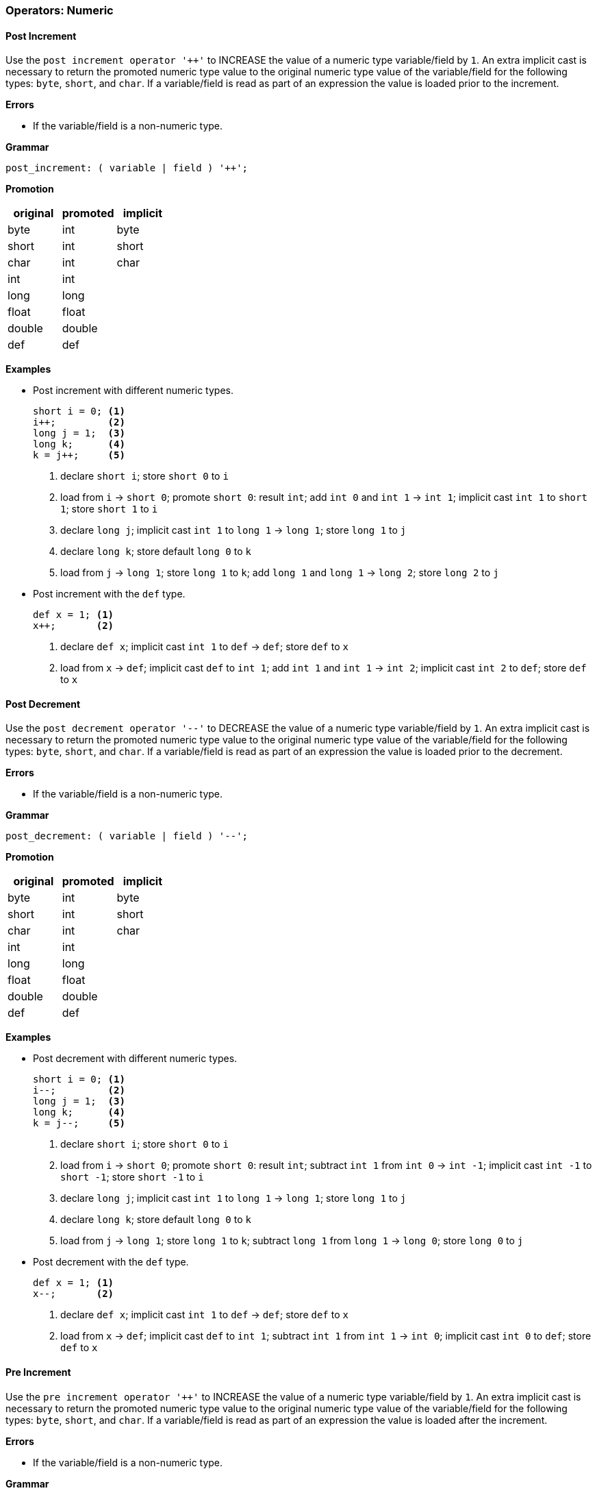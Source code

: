 [[painless-operators-numeric]]
=== Operators: Numeric

[[post-increment-operator]]
==== Post Increment

Use the `post increment operator '++'` to INCREASE the value of a numeric type
variable/field by `1`. An extra implicit cast is necessary to return the
promoted numeric type value to the original numeric type value of the
variable/field for the following types: `byte`, `short`, and `char`. If a
variable/field is read as part of an expression the value is loaded prior to the
increment.

*Errors*

* If the variable/field is a non-numeric type.

*Grammar*

[source,ANTLR4]
----
post_increment: ( variable | field ) '++';
----

*Promotion*

[options="header",cols="<1,<1,<1"]
|====
| original | promoted | implicit
| byte     | int      | byte
| short    | int      | short
| char     | int      | char
| int      | int      |
| long     | long     |
| float    | float    |
| double   | double   |
| def      | def      |
|====

*Examples*

* Post increment with different numeric types.
+
[source,Painless]
----
short i = 0; <1>
i++;         <2>
long j = 1;  <3>
long k;      <4>
k = j++;     <5>
----
+
<1> declare `short i`;
    store `short 0` to `i`
<2> load from `i` -> `short 0`;
    promote `short 0`: result `int`;
    add `int 0` and `int 1` -> `int 1`;
    implicit cast `int 1` to `short 1`;
    store `short 1` to `i`
<3> declare `long j`;
    implicit cast `int 1` to `long 1` -> `long 1`;
    store `long 1` to `j`
<4> declare `long k`;
    store default `long 0` to `k`
<5> load from `j` -> `long 1`;
    store `long 1` to `k`;
    add `long 1` and `long 1` -> `long 2`;
    store `long 2` to `j`
+
* Post increment with the `def` type.
+
[source,Painless]
----
def x = 1; <1>
x++;       <2>
----
+
<1> declare `def x`;
    implicit cast `int 1` to `def` -> `def`;
    store `def` to `x`
<2> load from `x` -> `def`;
    implicit cast `def` to `int 1`;
    add `int 1` and `int 1` -> `int 2`;
    implicit cast `int 2` to `def`;
    store `def` to `x`

[[post-decrement-operator]]
==== Post Decrement

Use the `post decrement operator '--'` to DECREASE the value of a numeric type
variable/field by `1`. An extra implicit cast is necessary to return the
promoted numeric type value to the original numeric type value of the
variable/field for the following types: `byte`, `short`, and `char`. If a
variable/field is read as part of an expression the value is loaded prior to
the decrement.

*Errors*

* If the variable/field is a non-numeric type.

*Grammar*

[source,ANTLR4]
----
post_decrement: ( variable | field ) '--';
----

*Promotion*

[options="header",cols="<1,<1,<1"]
|====
| original | promoted | implicit
| byte     | int      | byte
| short    | int      | short
| char     | int      | char
| int      | int      |
| long     | long     |
| float    | float    |
| double   | double   |
| def      | def      |
|====

*Examples*

* Post decrement with different numeric types.
+
[source,Painless]
----
short i = 0; <1>
i--;         <2>
long j = 1;  <3>
long k;      <4>
k = j--;     <5>
----
+
<1> declare `short i`;
    store `short 0` to `i`
<2> load from `i` -> `short 0`;
    promote `short 0`: result `int`;
    subtract `int 1` from `int 0` -> `int -1`;
    implicit cast `int -1` to `short -1`;
    store `short -1` to `i`
<3> declare `long j`;
    implicit cast `int 1` to `long 1` -> `long 1`;
    store `long 1` to `j`
<4> declare `long k`;
    store default `long 0` to `k`
<5> load from `j` -> `long 1`;
    store `long 1` to `k`;
    subtract `long 1` from `long 1` -> `long 0`;
    store `long 0` to `j`
+
* Post decrement with the `def` type.
+
[source,Painless]
----
def x = 1; <1>
x--;       <2>
----
+
<1> declare `def x`;
    implicit cast `int 1` to `def` -> `def`;
    store `def` to `x`
<2> load from `x` -> `def`;
    implicit cast `def` to `int 1`;
    subtract `int 1` from `int 1` -> `int 0`;
    implicit cast `int 0` to `def`;
    store `def` to `x`

[[pre-increment-operator]]
==== Pre Increment

Use the `pre increment operator '++'` to INCREASE the value of a numeric type
variable/field by `1`. An extra implicit cast is necessary to return the
promoted numeric type value to the original numeric type value of the
variable/field for the following types: `byte`, `short`, and `char`. If a
variable/field is read as part of an expression the value is loaded after the
increment.

*Errors*

* If the variable/field is a non-numeric type.

*Grammar*

[source,ANTLR4]
----
pre_increment: '++' ( variable | field );
----

*Promotion*

[options="header",cols="<1,<1,<1"]
|====
| original | promoted | implicit
| byte     | int      | byte
| short    | int      | short
| char     | int      | char
| int      | int      |
| long     | long     |
| float    | float    |
| double   | double   |
| def      | def      |
|====

*Examples*

* Pre increment with different numeric types.
+
[source,Painless]
----
short i = 0; <1>
++i;         <2>
long j = 1;  <3>
long k;      <4>
k = ++j;     <5>
----
+
<1> declare `short i`;
    store `short 0` to `i`
<2> load from `i` -> `short 0`;
    promote `short 0`: result `int`;
    add `int 0` and `int 1` -> `int 1`;
    implicit cast `int 1` to `short 1`;
    store `short 1` to `i`
<3> declare `long j`;
    implicit cast `int 1` to `long 1` -> `long 1`;
    store `long 1` to `j`
<4> declare `long k`;
    store default `long 0` to `k`
<5> load from `j` -> `long 1`;
    add `long 1` and `long 1` -> `long 2`;
    store `long 2` to `j`;
    store `long 2` to `k`
+
* Pre increment with the `def` type.
+
[source,Painless]
----
def x = 1; <1>
++x;       <2>
----
+
<1> declare `def x`;
    implicit cast `int 1` to `def` -> `def`;
    store `def` to `x`
<2> load from `x` -> `def`;
    implicit cast `def` to `int 1`;
    add `int 1` and `int 1` -> `int 2`;
    implicit cast `int 2` to `def`;
    store `def` to `x`

[[pre-decrement-operator]]
==== Pre Decrement

Use the `pre decrement operator '--'` to DECREASE the value of a numeric type
variable/field by `1`. An extra implicit cast is necessary to return the
promoted numeric type value to the original numeric type value of the
variable/field for the following types: `byte`, `short`, and `char`. If a
variable/field is read as part of an expression the value is loaded after the
decrement.

*Errors*

* If the variable/field is a non-numeric type.

*Grammar*

[source,ANTLR4]
----
pre_increment: '--' ( variable | field );
----

*Promotion*

[options="header",cols="<1,<1,<1"]
|====
| original | promoted | implicit
| byte     | int      | byte
| short    | int      | short
| char     | int      | char
| int      | int      |
| long     | long     |
| float    | float    |
| double   | double   |
| def      | def      |
|====

*Examples*

* Pre decrement with different numeric types.
+
[source,Painless]
----
short i = 0; <1>
--i;         <2>
long j = 1;  <3>
long k;      <4>
k = --j;     <5>
----
+
<1> declare `short i`;
    store `short 0` to `i`
<2> load from `i` -> `short 0`;
    promote `short 0`: result `int`;
    subtract `int 1` from `int 0` -> `int -1`;
    implicit cast `int -1` to `short -1`;
    store `short -1` to `i`
<3> declare `long j`;
    implicit cast `int 1` to `long 1` -> `long 1`;
    store `long 1` to `j`
<4> declare `long k`;
    store default `long 0` to `k`
<5> load from `j` -> `long 1`;
    subtract `long 1` from `long 1` -> `long 0`;
    store `long 0` to `j`
    store `long 0` to `k`;
+
* Pre decrement operator with the `def` type.
+
[source,Painless]
----
def x = 1; <1>
--x;       <2>
----
+
<1> declare `def x`;
    implicit cast `int 1` to `def` -> `def`;
    store `def` to `x`
<2> load from `x` -> `def`;
    implicit cast `def` to `int 1`;
    subtract `int 1` from `int 1` -> `int 0`;
    implicit cast `int 0` to `def`;
    store `def` to `x`

[[unary-positive-operator]]
==== Unary Positive

Use the `unary positive operator '+'` to the preserve the IDENTITY of a
numeric type value.

*Errors*

* If the value is a non-numeric type.

*Grammar*

[source,ANTLR4]
----
unary_positive: '+' expression;
----

*Examples*

* Unary positive with different numeric types.
+
[source,Painless]
----
int x = +1;  <1>
long y = +x; <2>
----
+
<1> declare `int x`;
    identity `int 1` -> `int 1`;
    store `int 1` to `x`
<2> declare `long y`;
    load from `x` -> `int 1`;
    identity `int 1` -> `int 1`;
    implicit cast `int 1` to `long 1` -> `long 1`;
    store `long 1` to `y`
+
* Unary positive with the `def` type.
+
[source,Painless]
----
def z = +1; <1>
int i = +z; <2>
----
<1> declare `def z`;
    identity `int 1` -> `int 1`;
    implicit cast `int 1` to `def`;
    store `def` to `z`
<2> declare `int i`;
    load from `z` -> `def`;
    implicit cast `def` to `int 1`;
    identity `int 1` -> `int 1`;
    store `int 1` to `i`;

[[unary-negative-operator]]
==== Unary Negative

Use the `unary negative operator '-'` to NEGATE a numeric type value.

*Errors*

* If the value is a non-numeric type.

*Grammar*

[source,ANTLR4]
----
unary_negative: '-' expression;
----

*Examples*

* Unary negative with different numeric types.
+
[source,Painless]
----
int x = -1;  <1>
long y = -x; <2>
----
+
<1> declare `int x`;
    negate `int 1` -> `int -1`;
    store `int -1` to `x`
<2> declare `long y`;
    load from `x` -> `int 1`;
    negate `int -1` -> `int 1`;
    implicit cast `int 1` to `long 1` -> `long 1`;
    store `long 1` to `y`
+
* Unary negative with the `def` type.
+
[source,Painless]
----
def z = -1; <1>
int i = -z; <2>
----
<1> declare `def z`;
    negate `int 1` -> `int -1`;
    implicit cast `int -1` to `def`;
    store `def` to `z`
<2> declare `int i`;
    load from `z` -> `def`;
    implicit cast `def` to `int -1`;
    negate `int -1` -> `int 1`;
    store `int 1` to `i`;

[[bitwise-not-operator]]
==== Bitwise Not

Use the `bitwise not operator '~'` to NOT each bit in an integer type value
where a `1-bit` is flipped to a resultant `0-bit` and a `0-bit` is flipped to a
resultant `1-bit`.

*Errors*

* If the value is a non-integer type.

*Bits*

[options="header",cols="<1,<1"]
|====
| original | result
| 1        | 0
| 0        | 1
|====

*Grammar*

[source,ANTLR4]
----
bitwise_not: '~' expression;
----

*Promotion*

[options="header",cols="<1,<1"]
|====
| original | promoted
| byte     | int
| short    | int
| char     | int
| int      | int
| long     | long
| def      | def
|====

*Examples*

* Bitwise not with different numeric types.
+
[source,Painless]
----
byte b = 1;  <1>
int i = ~b;  <2>
long l = ~i; <3>
----
+
<1> declare `byte x`;
    store `byte 1` to b
<2> declare `int i`;
    load from `b` -> `byte 1`;
    implicit cast `byte 1` to `int 1` -> `int 1`;
    bitwise not `int 1` -> `int -2`;
    store `int -2` to `i`
<3> declare `long l`;
    load from `i` -> `int -2`;
    implicit cast `int -2` to `long -2` -> `long -2`;
    bitwise not `long -2` -> `long 1`;
    store `long 1` to `l`
+
* Bitwise not with the `def` type.
+
[source,Painless]
----
def d = 1;  <1>
def e = ~d; <2>
----
+
<1> declare `def d`;
    implicit cast `int 1` to `def` -> `def`;
    store `def` to `d`;
<2> declare `def e`;
    load from `d` -> `def`;
    implicit cast `def` to `int 1` -> `int 1`;
    bitwise not `int 1` -> `int -2`;
    implicit cast `int 1` to `def` -> `def`;
    store `def` to `e`

[[multiplication-operator]]
==== Multiplication

Use the `multiplication operator '*'` to MULTIPLY together two numeric type
values. Rules for resultant overflow and NaN values follow the JVM
specification.

*Errors*

* If either of the values is a non-numeric type.

*Grammar*

[source,ANTLR4]
----
multiplication: expression '*' expression;
----

*Promotion*

[cols="<1,^1,^1,^1,^1,^1,^1,^1,^1"]
|====
|        | byte   | short  | char   | int    | long   | float  | double | def
| byte   | int    | int    | int    | int    | long   | float  | double | def
| short  | int    | int    | int    | int    | long   | float  | double | def
| char   | int    | int    | int    | int    | long   | float  | double | def
| int    | int    | int    | int    | int    | long   | float  | double | def
| long   | long   | long   | long   | long   | long   | float  | double | def
| float  | float  | float  | float  | float  | float  | float  | double | def
| double | double | double | double | double | double | double | double | def
| def    | def    | def    | def    | def    | def    | def    | def    | def
|====

*Examples*

* Multiplication with different numeric types.
+
[source,Painless]
----
int i = 5*4;      <1>
double d = i*7.0; <2>
----
+
<1> declare `int i`;
    multiply `int 4` by `int 5` -> `int 20`;
    store `int 20` in `i`
<2> declare `double d`;
    load from `int i` -> `int 20`;
    promote `int 20` and `double 7.0`: result `double`;
    implicit cast `int 20` to `double 20.0` -> `double 20.0`;
    multiply `double 20.0` by `double 7.0` -> `double 140.0`;
    store `double 140.0` to `d`
+
* Multiplication with the `def` type.
+
[source,Painless]
----
def x = 5*4; <1>
def y = x*2; <2>
----
<1> declare `def x`;
    multiply `int 5` by `int 4` -> `int 20`;
    implicit cast `int 20` to `def` -> `def`;
    store `def` in `x`
<2> declare `def y`;
    load from `x` -> `def`;
    implicit cast `def` to `int 20`;
    multiply `int 20` by `int 2` -> `int 40`;
    implicit cast `int 40` to `def` -> `def`;
    store `def` to `y`

[[division-operator]]
==== Division

Use the `division operator '/'` to DIVIDE one numeric type value by another.
Rules for NaN values and division by zero follow the JVM specification. Division
with integer values drops the remainder of the resultant value.

*Errors*

* If either of the values is a non-numeric type.
* If a left-hand side integer type value is divided by a right-hand side integer
  type value of `0`.

*Grammar*

[source,ANTLR4]
----
division: expression '/' expression;
----

*Promotion*

[cols="<1,^1,^1,^1,^1,^1,^1,^1,^1"]
|====
|        | byte   | short  | char   | int    | long   | float  | double | def
| byte   | int    | int    | int    | int    | long   | float  | double | def
| short  | int    | int    | int    | int    | long   | float  | double | def
| char   | int    | int    | int    | int    | long   | float  | double | def
| int    | int    | int    | int    | int    | long   | float  | double | def
| long   | long   | long   | long   | long   | long   | float  | double | def
| float  | float  | float  | float  | float  | float  | float  | double | def
| double | double | double | double | double | double | double | double | def
| def    | def    | def    | def    | def    | def    | def    | def    | def
|====

*Examples*

* Division with different numeric types.
+
[source,Painless]
----
int i = 29/4;     <1>
double d = i/7.0; <2>
----
+
<1> declare `int i`;
    divide `int 29` by `int 4` -> `int 7`;
    store `int 7` in `i`
<2> declare `double d`;
    load from `int i` -> `int 7`;
    promote `int 7` and `double 7.0`: result `double`;
    implicit cast `int 7` to `double 7.0` -> `double 7.0`;
    divide `double 7.0` by `double 7.0` -> `double 1.0`;
    store `double 1.0` to `d`
+
* Division with the `def` type.
+
[source,Painless]
----
def x = 5/4; <1>
def y = x/2; <2>
----
<1> declare `def x`;
    divide `int 5` by `int 4` -> `int 1`;
    implicit cast `int 1` to `def` -> `def`;
    store `def` in `x`
<2> declare `def y`;
    load from `x` -> `def`;
    implicit cast `def` to `int 1`;
    divide `int 1` by `int 2` -> `int 0`;
    implicit cast `int 0` to `def` -> `def`;
    store `def` to `y`

[[remainder-operator]]
==== Remainder

Use the `remainder operator '%'` to calculate the REMAINDER for division
between two numeric type values.  Rules for NaN values and division by zero follow the JVM
specification.

*Errors*

* If either of the values is a non-numeric type.

*Grammar*

[source,ANTLR4]
----
remainder: expression '%' expression;
----

*Promotion*

[cols="<1,^1,^1,^1,^1,^1,^1,^1,^1"]
|====
|        | byte   | short  | char   | int    | long   | float  | double | def
| byte   | int    | int    | int    | int    | long   | float  | double | def
| short  | int    | int    | int    | int    | long   | float  | double | def
| char   | int    | int    | int    | int    | long   | float  | double | def
| int    | int    | int    | int    | int    | long   | float  | double | def
| long   | long   | long   | long   | long   | long   | float  | double | def
| float  | float  | float  | float  | float  | float  | float  | double | def
| double | double | double | double | double | double | double | double | def
| def    | def    | def    | def    | def    | def    | def    | def    | def
|====

*Examples*

* Remainder with different numeric types.
+
[source,Painless]
----
int i = 29%4;     <1>
double d = i%7.0; <2>
----
+
<1> declare `int i`;
    remainder `int 29` by `int 4` -> `int 1`;
    store `int 7` in `i`
<2> declare `double d`;
    load from `int i` -> `int 1`;
    promote `int 1` and `double 7.0`: result `double`;
    implicit cast `int 1` to `double 1.0` -> `double 1.0`;
    remainder `double 1.0` by `double 7.0` -> `double 1.0`;
    store `double 1.0` to `d`
+
* Remainder with the `def` type.
+
[source,Painless]
----
def x = 5%4; <1>
def y = x%2; <2>
----
<1> declare `def x`;
    remainder `int 5` by `int 4` -> `int 1`;
    implicit cast `int 1` to `def` -> `def`;
    store `def` in `x`
<2> declare `def y`;
    load from `x` -> `def`;
    implicit cast `def` to `int 1`;
    remainder `int 1` by `int 2` -> `int 1`;
    implicit cast `int 1` to `def` -> `def`;
    store `def` to `y`

[[addition-operator]]
==== Addition

Use the `addition operator '+'` to ADD together two numeric type values. Rules
for resultant overflow and NaN values follow the JVM specification.

*Errors*

* If either of the values is a non-numeric type.

*Grammar*

[source,ANTLR4]
----
addition: expression '+' expression;
----

*Promotion*

[cols="<1,^1,^1,^1,^1,^1,^1,^1,^1"]
|====
|        | byte   | short  | char   | int    | long   | float  | double | def
| byte   | int    | int    | int    | int    | long   | float  | double | def
| short  | int    | int    | int    | int    | long   | float  | double | def
| char   | int    | int    | int    | int    | long   | float  | double | def
| int    | int    | int    | int    | int    | long   | float  | double | def
| long   | long   | long   | long   | long   | long   | float  | double | def
| float  | float  | float  | float  | float  | float  | float  | double | def
| double | double | double | double | double | double | double | double | def
| def    | def    | def    | def    | def    | def    | def    | def    | def
|====

*Examples*

* Addition operator with different numeric types.
+
[source,Painless]
----
int i = 29+4;     <1>
double d = i+7.0; <2>
----
+
<1> declare `int i`;
    add `int 29` and `int 4` -> `int 33`;
    store `int 33` in `i`
<2> declare `double d`;
    load from `int i` -> `int 33`;
    promote `int 33` and `double 7.0`: result `double`;
    implicit cast `int 33` to `double 33.0` -> `double 33.0`;
    add `double 33.0` and `double 7.0` -> `double 40.0`;
    store `double 40.0` to `d`
+
* Addition with the `def` type.
+
[source,Painless]
----
def x = 5+4; <1>
def y = x+2; <2>
----
<1> declare `def x`;
    add `int 5` and `int 4` -> `int 9`;
    implicit cast `int 9` to `def` -> `def`;
    store `def` in `x`
<2> declare `def y`;
    load from `x` -> `def`;
    implicit cast `def` to `int 9`;
    add `int 9` and `int 2` -> `int 11`;
    implicit cast `int 11` to `def` -> `def`;
    store `def` to `y`

[[subtraction-operator]]
==== Subtraction

Use the `subtraction operator '-'` to SUBTRACT a right-hand side numeric type
value from a left-hand side numeric type value.  Rules for resultant overflow
and NaN values follow the JVM specification.

*Errors*

* If either of the values is a non-numeric type.

*Grammar*

[source,ANTLR4]
----
subtraction: expression '-' expression;
----

*Promotion*

[cols="<1,^1,^1,^1,^1,^1,^1,^1,^1"]
|====
|        | byte   | short  | char   | int    | long   | float  | double | def
| byte   | int    | int    | int    | int    | long   | float  | double | def
| short  | int    | int    | int    | int    | long   | float  | double | def
| char   | int    | int    | int    | int    | long   | float  | double | def
| int    | int    | int    | int    | int    | long   | float  | double | def
| long   | long   | long   | long   | long   | long   | float  | double | def
| float  | float  | float  | float  | float  | float  | float  | double | def
| double | double | double | double | double | double | double | double | def
| def    | def    | def    | def    | def    | def    | def    | def    | def
|====

*Examples*

* Subtraction with different numeric types.
+
[source,Painless]
----
int i = 29-4;     <1>
double d = i-7.5; <2>
----
+
<1> declare `int i`;
    subtract `int 4` from `int 29` -> `int 25`;
    store `int 25` in `i`
<2> declare `double d`
    load from `int i` -> `int 25`;
    promote `int 25` and `double 7.5`: result `double`;
    implicit cast `int 25` to `double 25.0` -> `double 25.0`;
    subtract `double 33.0` by `double 7.5` -> `double 25.5`;
    store `double 25.5` to `d`
+
* Subtraction with the `def` type.
+
[source,Painless]
----
def x = 5-4; <1>
def y = x-2; <2>
----
<1> declare `def x`;
    subtract `int 4` and `int 5` -> `int 1`;
    implicit cast `int 1` to `def` -> `def`;
    store `def` in `x`
<2> declare `def y`;
    load from `x` -> `def`;
    implicit cast `def` to `int 1`;
    subtract `int 2` from `int 1` -> `int -1`;
    implicit cast `int -1` to `def` -> `def`;
    store `def` to `y`

[[left-shift-operator]]
==== Left Shift

Use the `left shift operator '<<'` to SHIFT lower order bits to higher order
bits in a left-hand side integer type value by the distance specified in a
right-hand side integer type value.

*Errors*

* If either of the values is a non-integer type.
* If the right-hand side value cannot be cast to an int type.

*Grammar*

[source,ANTLR4]
----
left_shift: expression '<<' expression;
----

*Promotion*

The left-hand side integer type value is promoted as specified in the table
below. The right-hand side integer type value is always implicitly cast to an
`int` type value and truncated to the number of bits of the promoted type value.

[options="header",cols="<1,<1"]
|====
| original | promoted
| byte     | int
| short    | int
| char     | int
| int      | int
| long     | long
| def      | def
|====

*Examples*

* Left shift with different integer types.
+
[source,Painless]
----
int i = 4 << 1;   <1>
long l = i << 2L; <2>
----
+
<1> declare `int i`;
    left shift `int 4` by `int 1` -> `int 8`;
    store `int 8` in `i`
<2> declare `long l`
    load from `int i` -> `int 8`;
    implicit cast `long 2` to `int 2` -> `int 2`;
    left shift `int 8` by `int 2` -> `int 32`;
    implicit cast `int 32` to `long 32` -> `long 32`;
    store `long 32` to `l`
+
* Left shift with the `def` type.
+
[source,Painless]
----
def x = 4 << 2; <1>
def y = x << 1; <2>
----
<1> declare `def x`;
    left shift `int 4` by `int 2` -> `int 16`;
    implicit cast `int 16` to `def` -> `def`;
    store `def` in `x`
<2> declare `def y`;
    load from `x` -> `def`;
    implicit cast `def` to `int 16`;
    left shift `int 16` by `int 1` -> `int 32`;
    implicit cast `int 32` to `def` -> `def`;
    store `def` to `y`

[[right-shift-operator]]
==== Right Shift

Use the `right shift operator '>>'` to SHIFT higher order bits to lower order
bits in a left-hand side integer type value by the distance specified in a
right-hand side integer type value.  The highest order bit of the left-hand side
integer type value is preserved.

*Errors*

* If either of the values is a non-integer type.
* If the right-hand side value cannot be cast to an int type.

*Grammar*

[source,ANTLR4]
----
right_shift: expression '>>' expression;
----

*Promotion*

The left-hand side integer type value is promoted as specified in the table
below. The right-hand side integer type value is always implicitly cast to an
`int` type value and truncated to the number of bits of the promoted type value.

[options="header",cols="<1,<1"]
|====
| original | promoted
| byte     | int
| short    | int
| char     | int
| int      | int
| long     | long
| def      | def
|====

*Examples*

* Right shift with different integer types.
+
[source,Painless]
----
int i = 32 >> 1;  <1>
long l = i >> 2L; <2>
----
+
<1> declare `int i`;
    right shift `int 32` by `int 1` -> `int 16`;
    store `int 16` in `i`
<2> declare `long l`
    load from `int i` -> `int 16`;
    implicit cast `long 2` to `int 2` -> `int 2`;
    right shift `int 16` by `int 2` -> `int 4`;
    implicit cast `int 4` to `long 4` -> `long 4`;
    store `long 4` to `l`
+
* Right shift with the `def` type.
+
[source,Painless]
----
def x = 16 >> 2; <1>
def y = x >> 1;  <2>
----
<1> declare `def x`;
    right shift `int 16` by `int 2` -> `int 4`;
    implicit cast `int 4` to `def` -> `def`;
    store `def` in `x`
<2> declare `def y`;
    load from `x` -> `def`;
    implicit cast `def` to `int 4`;
    right shift `int 4` by `int 1` -> `int 2`;
    implicit cast `int 2` to `def` -> `def`;
    store `def` to `y`

[[unsigned-right-shift-operator]]
==== Unsigned Right Shift

Use the `unsigned right shift operator '>>>'` to SHIFT higher order bits to
lower order bits in a left-hand side integer type value by the distance
specified in a right-hand side type integer value. The highest order bit of the
left-hand side integer type value is *not* preserved.

*Errors*

* If either of the values is a non-integer type.
* If the right-hand side value cannot be cast to an int type.

*Grammar*

[source,ANTLR4]
----
unsigned_right_shift: expression '>>>' expression;
----

*Promotion*

The left-hand side integer type value is promoted as specified in the table
below. The right-hand side integer type value is always implicitly cast to an
`int` type value and truncated to the number of bits of the promoted type value.

[options="header",cols="<1,<1"]
|====
| original | promoted
| byte     | int
| short    | int
| char     | int
| int      | int
| long     | long
| def      | def
|====

*Examples*

* Unsigned right shift with different integer types.
+
[source,Painless]
----
int i = -1 >>> 29; <1>
long l = i >>> 2L; <2>
----
+
<1> declare `int i`;
    unsigned right shift `int -1` by `int 29` -> `int 7`;
    store `int 7` in `i`
<2> declare `long l`
    load from `int i` -> `int 7`;
    implicit cast `long 2` to `int 2` -> `int 2`;
    unsigned right shift `int 7` by `int 2` -> `int 3`;
    implicit cast `int 3` to `long 3` -> `long 3`;
    store `long 3` to `l`
+
* Unsigned right shift with the `def` type.
+
[source,Painless]
----
def x = 16 >>> 2; <1>
def y = x >>> 1;  <2>
----
<1> declare `def x`;
    unsigned right shift `int 16` by `int 2` -> `int 4`;
    implicit cast `int 4` to `def` -> `def`;
    store `def` in `x`
<2> declare `def y`;
    load from `x` -> `def`;
    implicit cast `def` to `int 4`;
    unsigned right shift `int 4` by `int 1` -> `int 2`;
    implicit cast `int 2` to `def` -> `def`;
    store `def` to `y`

[[bitwise-and-operator]]
==== Bitwise And

Use the `bitwise and operator '&'` to AND together each bit within two
integer type values where if both bits at the same index are `1` the resultant
bit is `1` and `0` otherwise.

*Errors*

* If either of the values is a non-integer type.

*Bits*

[cols="^1,^1,^1"]
|====
|   | 1 | 0
| 1 | 1 | 0
| 0 | 0 | 0
|====

*Grammar*

[source,ANTLR4]
----
bitwise_and: expression '&' expression;
----

*Promotion*

[cols="<1,^1,^1,^1,^1,^1,^1"]
|====
|        | byte   | short  | char   | int    | long   | def
| byte   | int    | int    | int    | int    | long   | def
| short  | int    | int    | int    | int    | long   | def
| char   | int    | int    | int    | int    | long   | def
| int    | int    | int    | int    | int    | long   | def
| long   | long   | long   | long   | long   | long   | def
| def    | def    | def    | def    | def    | def    | def
|====

*Examples*

* Bitwise and with different integer types.
+
[source,Painless]
----
int i = 5 & 6;   <1>
long l = i & 5L; <2>
----
+
<1> declare `int i`;
    bitwise and `int 5` and `int 6` -> `int 4`;
    store `int 4` in `i`
<2> declare `long l`
    load from `int i` -> `int 4`;
    promote `int 4` and `long 5`: result `long`;
    implicit cast `int 4` to `long 4` -> `long 4`;
    bitwise and `long 4` and `long 5` -> `long 4`;
    store `long 4` to `l`
+
* Bitwise and with the `def` type.
+
[source,Painless]
----
def x = 15 & 6; <1>
def y = x & 5;  <2>
----
<1> declare `def x`;
    bitwise and `int 15` and `int 6` -> `int 6`;
    implicit cast `int 6` to `def` -> `def`;
    store `def` in `x`
<2> declare `def y`;
    load from `x` -> `def`;
    implicit cast `def` to `int 6`;
    bitwise and `int 6` and `int 5` -> `int 4`;
    implicit cast `int 4` to `def` -> `def`;
    store `def` to `y`

[[bitwise-xor-operator]]
==== Bitwise Xor

Use the `bitwise xor operator '^'` to XOR together each bit within two integer
type values where if one bit is a `1` and the other bit is a `0` at the same
index the resultant bit is `1` otherwise the resultant bit is `0`.

*Errors*

* If either of the values is a non-integer type.

*Bits*

The following table illustrates the resultant bit from the xoring of two bits.

[cols="^1,^1,^1"]
|====
|   | 1 | 0
| 1 | 0 | 1
| 0 | 1 | 0
|====

*Grammar*

[source,ANTLR4]
----
bitwise_xor: expression '^' expression;
----

*Promotion*

[cols="<1,^1,^1,^1,^1,^1,^1"]
|====
|        | byte   | short  | char   | int    | long   | def
| byte   | int    | int    | int    | int    | long   | def
| short  | int    | int    | int    | int    | long   | def
| char   | int    | int    | int    | int    | long   | def
| int    | int    | int    | int    | int    | long   | def
| long   | long   | long   | long   | long   | long   | def
| def    | def    | def    | def    | def    | def    | def
|====

*Examples*

* Bitwise xor with different integer types.
+
[source,Painless]
----
int i = 5 ^ 6;   <1>
long l = i ^ 5L; <2>
----
+
<1> declare `int i`;
    bitwise xor `int 5` and `int 6` -> `int 3`;
    store `int 3` in `i`
<2> declare `long l`
    load from `int i` -> `int 4`;
    promote `int 3` and `long 5`: result `long`;
    implicit cast `int 3` to `long 3` -> `long 3`;
    bitwise xor `long 3` and `long 5` -> `long 6`;
    store `long 6` to `l`
+
* Bitwise xor with the `def` type.
+
[source,Painless]
----
def x = 15 ^ 6; <1>
def y = x ^ 5;  <2>
----
<1> declare `def x`;
    bitwise xor `int 15` and `int 6` -> `int 9`;
    implicit cast `int 9` to `def` -> `def`;
    store `def` in `x`
<2> declare `def y`;
    load from `x` -> `def`;
    implicit cast `def` to `int 9`;
    bitwise xor `int 9` and `int 5` -> `int 12`;
    implicit cast `int 12` to `def` -> `def`;
    store `def` to `y`

[[bitwise-or-operator]]
==== Bitwise Or

Use the `bitwise or operator '|'` to OR together each bit within two integer
type values where if at least one bit is a `1` at the same index the resultant
bit is `1` otherwise the resultant bit is `0`.

*Errors*

* If either of the values is a non-integer type.

*Bits*

The following table illustrates the resultant bit from the oring of two bits.

[cols="^1,^1,^1"]
|====
|   | 1 | 0
| 1 | 1 | 1
| 0 | 1 | 0
|====

*Grammar*

[source,ANTLR4]
----
bitwise_or: expression '|' expression;
----

*Promotion*

[cols="<1,^1,^1,^1,^1,^1,^1"]
|====
|        | byte   | short  | char   | int    | long   | def
| byte   | int    | int    | int    | int    | long   | def
| short  | int    | int    | int    | int    | long   | def
| char   | int    | int    | int    | int    | long   | def
| int    | int    | int    | int    | int    | long   | def
| long   | long   | long   | long   | long   | long   | def
| def    | def    | def    | def    | def    | def    | def
|====

*Examples*

* Bitwise or with different integer types.
+
[source,Painless]
----
int i = 5 | 6;   <1>
long l = i | 8L; <2>
----
+
<1> declare `int i`;
    bitwise or `int 5` and `int 6` -> `int 7`;
    store `int 7` in `i`
<2> declare `long l`
    load from `int i` -> `int 7`;
    promote `int 7` and `long 8`: result `long`;
    implicit cast `int 7` to `long 7` -> `long 7`;
    bitwise or `long 7` and `long 8` -> `long 15`;
    store `long 15` to `l`
+
* Bitwise or with the `def` type.
+
[source,Painless]
----
def x = 5 ^ 6; <1>
def y = x ^ 8; <2>
----
<1> declare `def x`;
    bitwise or `int 5` and `int 6` -> `int 7`;
    implicit cast `int 7` to `def` -> `def`;
    store `def` in `x`
<2> declare `def y`;
    load from `x` -> `def`;
    implicit cast `def` to `int 7`;
    bitwise or `int 7` and `int 8` -> `int 15`;
    implicit cast `int 15` to `def` -> `def`;
    store `def` to `y`
